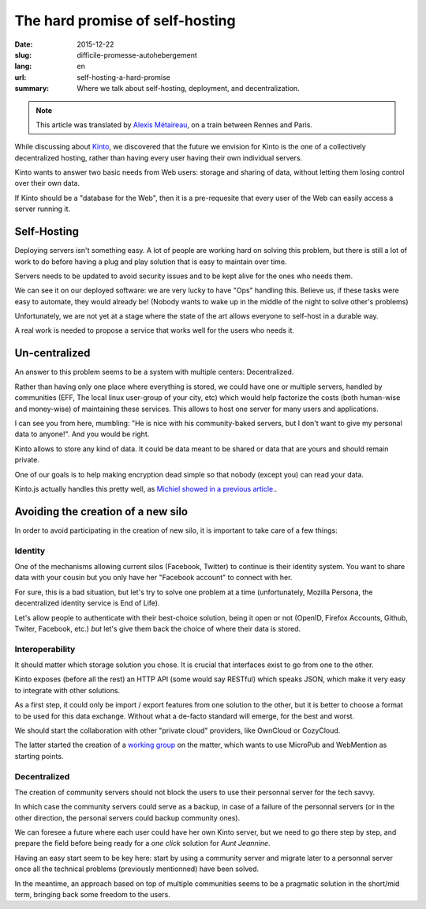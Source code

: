 The hard promise of self-hosting
################################

:date: 2015-12-22
:slug: difficile-promesse-autohebergement
:lang: en
:url: self-hosting-a-hard-promise
:summary: Where we talk about self-hosting, deployment, and decentralization.

.. note::

  This article was translated by `Alexis Métaireau <https://notmyidea.org>`_,
  on a train between Rennes and Paris.

While discussing about `Kinto <https://kinto.readthedocs.io/>`_, we discovered
that the future we envision for Kinto is the one of a collectively decentralized
hosting, rather than having every user having their own individual servers.

Kinto wants to answer two basic needs from Web users: storage and sharing of
data, without letting them losing control over their own data.

If Kinto should be a "database for the Web", then it is a pre-requesite that
every user of the Web can easily access a server running it.


Self-Hosting
============

.. image:: {filename}/images/autohebergement.jpg
    :alt: Countryside house -- House, Automn - CC-BY-ND Gunnar Magnusson https://www.flickr.com/photos/matupplevelser/4644386646
    :align: center

Deploying servers isn't something easy. A lot of people are working hard on
solving this problem, but there is still a lot of work to do before having a
plug and play solution that is easy to maintain over time.

Servers needs to be updated to avoid security issues and to be kept alive for
the ones who needs them.

We can see it on our deployed software: we are very lucky to have "Ops" handling
this. Believe us, if these tasks were easy to automate, they would already be!
(Nobody wants to wake up in the middle of the night to solve other's problems)

Unfortunately, we are not yet at a stage where the state of the art allows
everyone to self-host in a durable way.

A real work is needed to propose a service that works well for the users who
needs it.


Un-centralized
==============

An answer to this problem seems to be a system with multiple centers: Decentralized.

Rather than having only one place where everything is stored, we could have
one or multiple servers, handled by communities (EFF, The local linux
user-group of your city, etc) which would help factorize the costs (both human-wise
and money-wise) of maintaining these services. This allows to host one server
for many users and applications.

I can see you from here, mumbling: "He is nice with his community-baked servers,
but I don't want to give my personal data to anyone!". And you would be right.

Kinto allows to store any kind of data. It could be data meant to be shared
or data that are yours and should remain private.

One of our goals is to help making encryption dead simple so that nobody
(except you) can read your data.

Kinto.js actually handles this pretty well, as `Michiel showed in a previous
article. <{filename}/2015.09.kinto-encryption-example.rst>`_.


Avoiding the creation of a new silo
===================================

.. image:: {filename}/images/silo.jpg
    :alt: The future of silos - CC-BY-NC-ND Sunflower Silo in Boulder County Colorado by Bo Insogna — https://www.flickr.com/photos/thelightningman/5494666930
    :align: center

In order to avoid participating in the creation of new silo, it is important
to take care of a few things:

Identity
--------

One of the mechanisms allowing current silos (Facebook, Twitter) to continue
is their identity system. You want to share data with your cousin but you only
have her "Facebook account" to connect with her.

For sure, this is a bad situation, but let's try to solve one problem at a time
(unfortunately, Mozilla Persona, the decentralized identity service is End of
Life).

Let's allow people to authenticate with their best-choice solution, being it
open or not (OpenID, Firefox Accounts, Github, Twiter, Facebook, etc.) *but*
let's give them back the choice of where their data is stored.

Interoperability
----------------

It should matter which storage solution you chose. It is crucial that
interfaces exist to go from one to the other.

Kinto exposes (before all the rest) an HTTP API (some would say RESTful) which
speaks JSON, which make it very easy to integrate with other solutions.

As a first step, it could only be import / export features from one solution
to the other, but it is better to choose a format to be used for this data
exchange. Without what a de-facto standard will emerge, for the best and worst.

We should start the collaboration with other "private cloud" providers, like
OwnCloud or CozyCloud.

The latter started the creation of a
`working group <https://github.com/Decentralized-Sharing-Working-Group/internet-draft>`_
on the matter, which wants to use MicroPub and WebMention as starting points.

Decentralized
-------------

The creation of community servers should not block the users to use their
personnal server for the tech savvy.

In which case the community servers could serve as a backup, in case of a
failure of the personnal servers (or in the other direction, the personal
servers could backup community ones).

We can foresee a future where each user could have her own Kinto server, but
we need to go there step by step, and prepare the field before being ready for
a *one click* solution for *Aunt Jeannine*.

Having an easy start seem to be key here: start by using a community server and
migrate later to a personnal server once all the technical problems
(previously mentionned) have been solved.

In the meantime, an approach based on top of multiple communities seems to be
a pragmatic solution in the short/mid term, bringing back some freedom to the
users.

